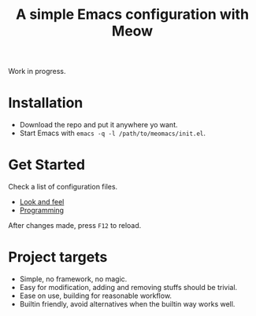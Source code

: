 #+title: A simple Emacs configuration with Meow

Work in progress.

* Installation

- Download the repo and put it anywhere yo want.
- Start Emacs with ~emacs -q -l /path/to/meomacs/init.el~.

* Get Started

Check a list of configuration files.
- [[file:laf.org][Look and feel]]
- [[file:programming][Programming]]

After changes made, press =F12= to reload.

* Project targets
- Simple, no framework, no magic.
- Easy for modification, adding and removing stuffs should be trivial.
- Ease on use, building for reasonable workflow.
- Builtin friendly, avoid alternatives when the builtin way works well.
